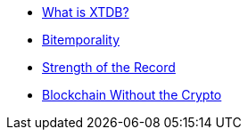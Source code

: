 * xref:what-is-xtdb.adoc[What is XTDB?]
* xref:bitemporality.adoc[Bitemporality]
* xref:strength-of-the-record.adoc[Strength of the Record]
* xref:blockchain-without-crypto.adoc[Blockchain Without the Crypto]
